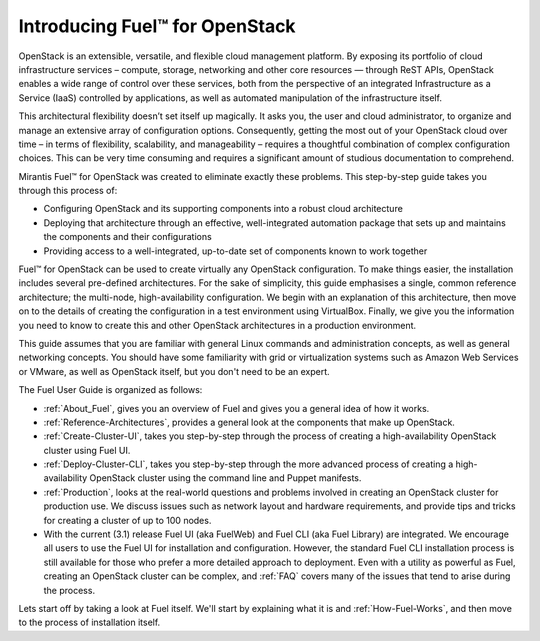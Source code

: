 .. index:: Introduction

.. _Introduction:

===============================
Introducing Fuel™ for OpenStack
===============================

OpenStack is an extensible, versatile, and flexible cloud management 
platform. By exposing its portfolio of cloud infrastructure services – 
compute, storage, networking and other core resources — through ReST APIs, 
OpenStack enables a wide range of control over these services, both from the 
perspective of an integrated Infrastructure as a Service (IaaS) controlled 
by applications, as well as automated manipulation of the infrastructure 
itself.

This architectural flexibility doesn’t set itself up magically. It asks you, 
the user and cloud administrator, to organize and manage an extensive array 
of configuration options. Consequently, getting the most out of your 
OpenStack cloud over time – in terms of flexibility, scalability, and 
manageability – requires a thoughtful combination of complex configuration 
choices. This can be very time consuming and requires a significant amount 
of studious documentation to comprehend.

Mirantis Fuel™ for OpenStack was created to eliminate exactly these problems. 
This step-by-step guide takes you through this process of:

* Configuring OpenStack and its supporting components into a robust cloud 
  architecture
* Deploying that architecture through an effective, well-integrated automation 
  package that sets up and maintains the components and their configurations
* Providing access to a well-integrated, up-to-date set of components known to 
  work together

Fuel™ for OpenStack can be used to create virtually any OpenStack 
configuration. To make things easier, the installation includes several 
pre-defined architectures. For the sake of simplicity, this guide emphasises 
a single, common reference architecture; the multi-node, high-availability 
configuration. We begin with an explanation of this architecture, then move 
on to the details of creating the configuration in a test environment using 
VirtualBox. Finally, we give you the information you need to know to create 
this and other OpenStack architectures in a production environment.

This guide assumes that you are familiar with general Linux commands and 
administration concepts, as well as general networking concepts. You should 
have some familiarity with grid or virtualization systems such as Amazon Web 
Services or VMware, as well as OpenStack itself, but you don't need to be an 
expert.

The Fuel User Guide is organized as follows:

* :ref:`About_Fuel`, gives you an 
  overview of Fuel and gives you a general idea of how it works.

* :ref:`Reference-Architectures`, provides a 
  general look at the components that make up OpenStack.

* :ref:`Create-Cluster-UI`,
  takes you step-by-step through the process of creating a high-availability 
  OpenStack cluster using Fuel UI. 

* :ref:`Deploy-Cluster-CLI`, 
  takes you step-by-step through the more advanced process of creating a 
  high-availability OpenStack cluster using the command line and Puppet 
  manifests.

* :ref:`Production`, looks at the 
  real-world questions and problems involved in creating an OpenStack cluster 
  for production use. We discuss issues such as network layout and hardware 
  requirements, and provide tips and tricks for creating a cluster of up to 100 
  nodes.

* With the current (3.1) release Fuel UI (aka FuelWeb) and Fuel CLI 
  (aka Fuel Library) are integrated. We encourage all users to use the Fuel 
  UI for installation and configuration. However, 
  the standard Fuel CLI installation process is still available for those who 
  prefer a more detailed approach to deployment. Even with a utility as powerful 
  as Fuel, creating an OpenStack cluster can be complex, and  
  :ref:`FAQ` covers many of the issues that tend to arise during the process. 

Lets start off by taking a look at Fuel itself. We'll start by explaining what 
it is and :ref:`How-Fuel-Works`, and then move to the process 
of installation itself.
